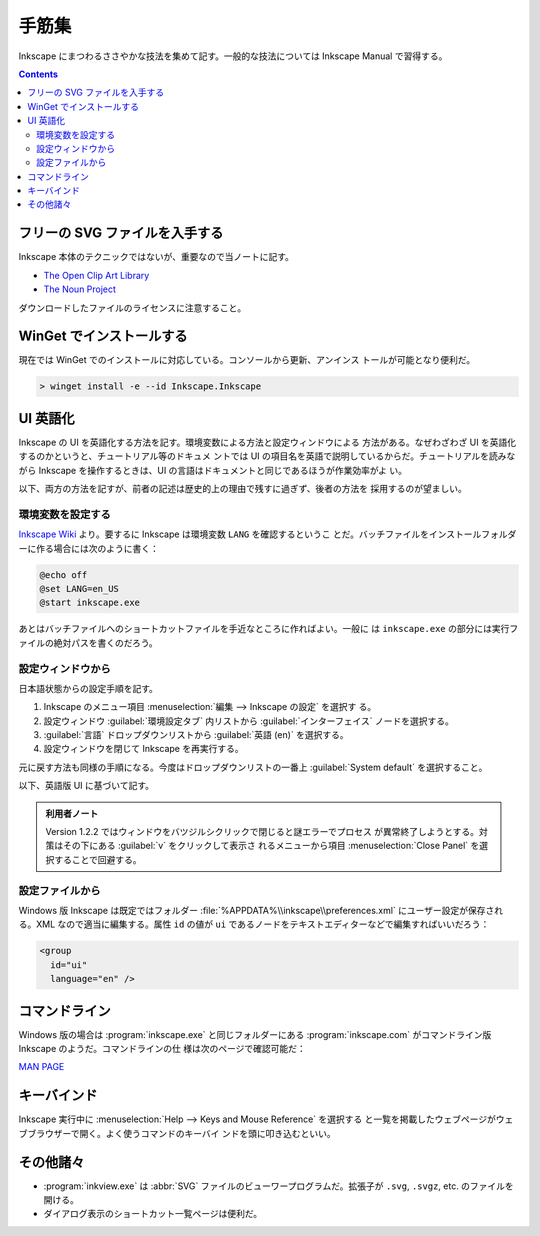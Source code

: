 ======================================================================
手筋集
======================================================================

Inkscape にまつわるささやかな技法を集めて記す。一般的な技法については Inkscape
Manual で習得する。

.. contents::

フリーの SVG ファイルを入手する
======================================================================

Inkscape 本体のテクニックではないが、重要なので当ノートに記す。

* `The Open Clip Art Library`_
* `The Noun Project`_

ダウンロードしたファイルのライセンスに注意すること。

WinGet でインストールする
======================================================================

現在では WinGet でのインストールに対応している。コンソールから更新、アンインス
トールが可能となり便利だ。

.. code:: pwsh

   > winget install -e --id Inkscape.Inkscape

.. seealso::

   :doc:`/winget`

UI 英語化
======================================================================

Inkscape の UI を英語化する方法を記す。環境変数による方法と設定ウィンドウによる
方法がある。なぜわざわざ UI を英語化するのかというと、チュートリアル等のドキュメ
ントでは UI の項目名を英語で説明しているからだ。チュートリアルを読みながら
Inkscape を操作するときは、UI の言語はドキュメントと同じであるほうが作業効率がよ
い。

以下、両方の方法を記すが、前者の記述は歴史的上の理由で残すに過ぎず、後者の方法を
採用するのが望ましい。

環境変数を設定する
----------------------------------------------------------------------

`Inkscape Wiki`_ より。要するに Inkscape は環境変数 ``LANG`` を確認するというこ
とだ。バッチファイルをインストールフォルダーに作る場合には次のように書く：

.. code:: bat

   @echo off
   @set LANG=en_US
   @start inkscape.exe

あとはバッチファイルへのショートカットファイルを手近なところに作ればよい。一般に
は ``inkscape.exe`` の部分には実行ファイルの絶対パスを書くのだろう。

設定ウィンドウから
----------------------------------------------------------------------

日本語状態からの設定手順を記す。

#. Inkscape のメニュー項目 :menuselection:`編集 --> Inkscape の設定` を選択す
   る。
#. 設定ウィンドウ :guilabel:`環境設定タブ` 内リストから
   :guilabel:`インターフェイス` ノードを選択する。
#. :guilabel:`言語` ドロップダウンリストから :guilabel:`英語 (en)` を選択する。
#. 設定ウィンドウを閉じて Inkscape を再実行する。

元に戻す方法も同様の手順になる。今度はドロップダウンリストの一番上
:guilabel:`System default` を選択すること。

以下、英語版 UI に基づいて記す。

.. admonition:: 利用者ノート

   Version 1.2.2 ではウィンドウをバツジルシクリックで閉じると謎エラーでプロセス
   が異常終了しようとする。対策はその下にある :guilabel:`v` をクリックして表示さ
   れるメニューから項目 :menuselection:`Close Panel` を選択することで回避する。

設定ファイルから
----------------------------------------------------------------------

Windows 版 Inkscape は既定ではフォルダー :file:`%APPDATA%\\inkscape\\preferences.xml`
にユーザー設定が保存される。XML なので適当に編集する。属性 ``id`` の値が ``ui``
であるノードをテキストエディターなどで編集すればいいだろう：

.. code:: xml

   <group
     id="ui"
     language="en" />

コマンドライン
======================================================================

Windows 版の場合は :program:`inkscape.exe` と同じフォルダーにある
:program:`inkscape.com` がコマンドライン版 Inkscape のようだ。コマンドラインの仕
様は次のページで確認可能だ：

`MAN PAGE <https://inkscape.org/doc/inkscape-man.html>`__

キーバインド
======================================================================

Inkscape 実行中に :menuselection:`Help --> Keys and Mouse Reference` を選択する
と一覧を掲載したウェブページがウェブブラウザーで開く。よく使うコマンドのキーバイ
ンドを頭に叩き込むといい。

その他諸々
======================================================================

* :program:`inkview.exe` は :abbr:`SVG` ファイルのビューワープログラムだ。拡張子が
  ``.svg``, ``.svgz``, etc. のファイルを開ける。
* ダイアログ表示のショートカット一覧ページは便利だ。

.. _Inkscape Wiki: https://wiki.inkscape.org/wiki/index.php/Inkscape
.. _The Open Clip Art Library: http://openclipart.org/
.. _The Noun Project : https://thenounproject.com/
